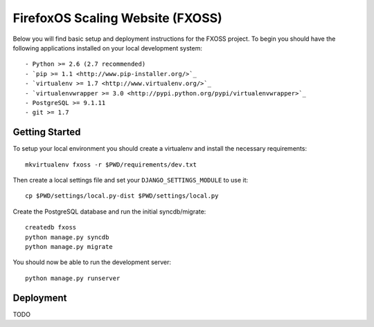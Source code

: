 FirefoxOS Scaling Website (FXOSS)
================================

Below you will find basic setup and deployment instructions for the FXOSS
project. To begin you should have the following applications installed on your
local development system::

- Python >= 2.6 (2.7 recommended)
- `pip >= 1.1 <http://www.pip-installer.org/>`_
- `virtualenv >= 1.7 <http://www.virtualenv.org/>`_
- `virtualenvwrapper >= 3.0 <http://pypi.python.org/pypi/virtualenvwrapper>`_
- PostgreSQL >= 9.1.11
- git >= 1.7


Getting Started
------------------------

To setup your local environment you should create a virtualenv and install the
necessary requirements::

    mkvirtualenv fxoss -r $PWD/requirements/dev.txt

Then create a local settings file and set your ``DJANGO_SETTINGS_MODULE`` to use it::

    cp $PWD/settings/local.py-dist $PWD/settings/local.py

Create the PostgreSQL database and run the initial syncdb/migrate::

    createdb fxoss
    python manage.py syncdb
    python manage.py migrate

You should now be able to run the development server::

    python manage.py runserver


Deployment
------------------------

TODO
